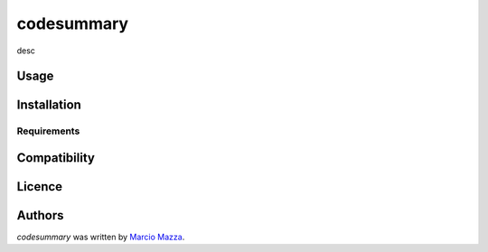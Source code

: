 codesummary
===========

.. image:: https://img.shields.io/pypi/v/codesummary.svg
    :target: https://pypi.python.org/pypi/codesummary
    :alt: Latest PyPI version

.. image:: https://travis-ci.org//marciomazza/codesummary.png
   :target: https://travis-ci.org//marciomazza/codesummary
   :alt: Latest Travis CI build status

desc

Usage
-----

Installation
------------

Requirements
^^^^^^^^^^^^

Compatibility
-------------

Licence
-------

Authors
-------

`codesummary` was written by `Marcio Mazza <marciomazza@gmail.com>`_.
